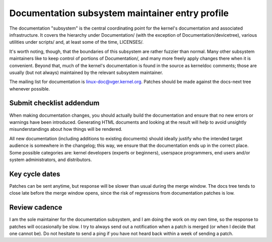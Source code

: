 .. SPDX-License-Identifier: GPL-2.0

Documentation subsystem maintainer entry profile
================================================

The documentation "subsystem" is the central coordinating point for the
kernel's documentation and associated infrastructure.  It covers the
hierarchy under Documentation/ (with the exception of
Documentation/devicetree), various utilities under scripts/ and, at least
some of the time, LICENSES/.

It's worth noting, though, that the boundaries of this subsystem are rather
fuzzier than normal.  Many other subsystem maintainers like to keep control
of portions of Documentation/, and many more freely apply changes there
when it is convenient.  Beyond that, much of the kernel's documentation is
found in the source as kerneldoc comments; those are usually (but not
always) maintained by the relevant subsystem maintainer.

The mailing list for documentation is linux-doc@vger.kernel.org.  Patches
should be made against the docs-next tree whenever possible.

Submit checklist addendum
-------------------------

When making documentation changes, you should actually build the
documentation and ensure that no new errors or warnings have been
introduced.  Generating HTML documents and looking at the result will help
to avoid unsightly misunderstandings about how things will be rendered.

All new documentation (including additions to existing documents) should
ideally justify who the intended target audience is somewhere in the
changelog; this way, we ensure that the documentation ends up in the correct
place.  Some possible categories are: kernel developers (experts or
beginners), userspace programmers, end users and/or system administrators,
and distributors.

Key cycle dates
---------------

Patches can be sent anytime, but response will be slower than usual during
the merge window.  The docs tree tends to close late before the merge
window opens, since the risk of regressions from documentation patches is
low.

Review cadence
--------------

I am the sole maintainer for the documentation subsystem, and I am doing
the work on my own time, so the response to patches will occasionally be
slow.  I try to always send out a notification when a patch is merged (or
when I decide that one cannot be).  Do not hesitate to send a ping if you
have not heard back within a week of sending a patch.
